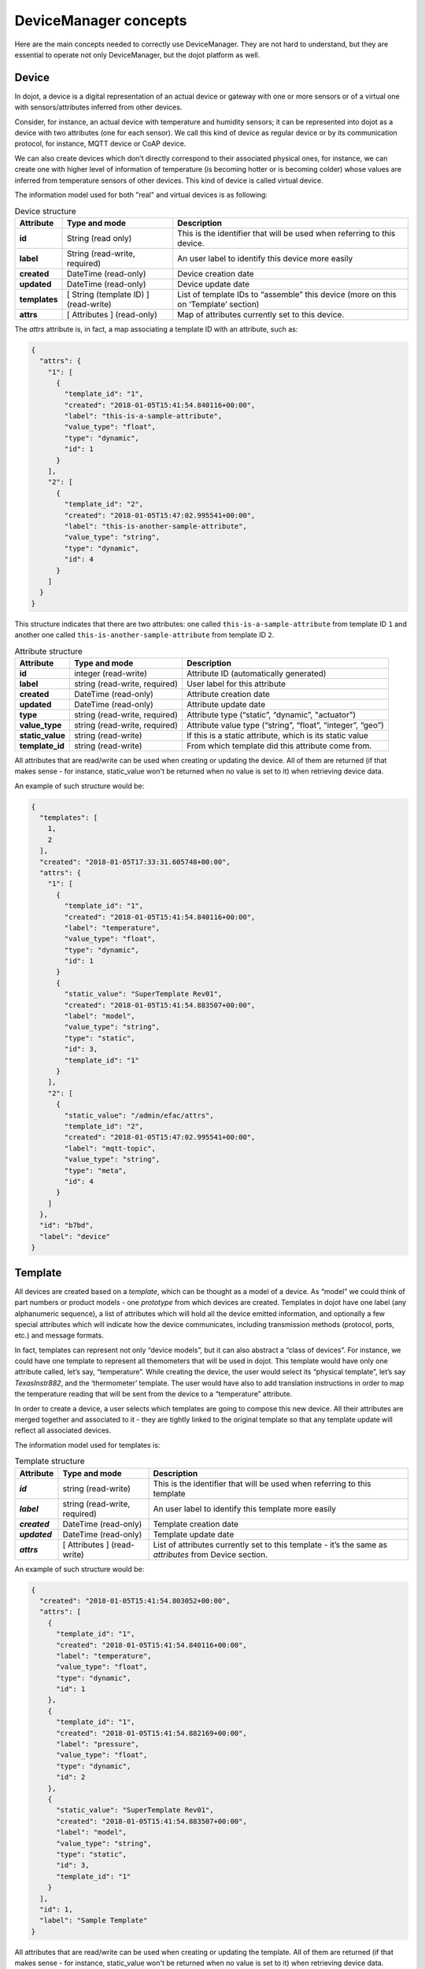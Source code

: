 DeviceManager concepts
======================

Here are the main concepts needed to correctly use DeviceManager. They are not
hard to understand, but they are essential to operate not only DeviceManager,
but the dojot platform as well.

Device
------

In dojot, a device is a digital representation of an actual device or gateway
with one or more sensors or of a virtual one with sensors/attributes inferred
from other devices.

Consider, for instance, an actual device with temperature and humidity sensors;
it can be represented into dojot as a device with two attributes (one for each
sensor). We call this kind of device as regular device or by its communication
protocol, for instance, MQTT device or CoAP device.

We can also create devices which don’t directly correspond to their associated
physical ones, for instance, we can create one with higher level of information
of temperature (is becoming hotter or is becoming colder) whose values are
inferred from temperature sensors of other devices. This kind of device is
called virtual device.

The information model used for both "real" and virtual devices is as
following:

.. list-table:: Device structure
   :header-rows: 1
   :stub-columns: 1

   * - Attribute
     - Type and mode
     - Description
   * - id
     - String (read only)
     - This is the identifier that will be used when referring to 
       this device.
   * - label
     - String (read-write, required)
     - An user label to identify this device more easily
   * - created
     - DateTime (read-only)
     - Device creation date
   * - updated
     - DateTime (read-only)
     - Device update date
   * - templates
     - [ String (template ID) ] (read-write)
     - List of template IDs to “assemble” this device (more on this on 
       ‘Template’ section)
   * - attrs
     - [ Attributes ] (read-only)
     - Map of attributes currently set to this device.

The *attrs* attribute is, in fact, a map associating a template ID with an
attribute, such as:

.. code-block:: json

    {
      "attrs": {
        "1": [
          {
            "template_id": "1",
            "created": "2018-01-05T15:41:54.840116+00:00",
            "label": "this-is-a-sample-attribute",
            "value_type": "float",
            "type": "dynamic",
            "id": 1
          }
        ],
        "2": [
          {
            "template_id": "2",
            "created": "2018-01-05T15:47:02.995541+00:00",
            "label": "this-is-another-sample-attribute",
            "value_type": "string",
            "type": "dynamic",
            "id": 4
          }
        ]
      }
    }

This structure indicates that there are two attributes: one called
``this-is-a-sample-attribute`` from template ID ``1`` and another one called
``this-is-another-sample-attribute`` from template ID ``2``.


.. list-table:: Attribute structure
   :header-rows: 1
   :stub-columns: 1

   * - Attribute
     - Type and mode
     - Description
   * - id
     - integer (read-write) 
     - Attribute ID (automatically generated)
   * - label
     - string (read-write, required) 
     - User label for this attribute
   * - created
     - DateTime (read-only) 
     - Attribute creation date
   * - updated
     - DateTime (read-only) 
     - Attribute update date
   * - type
     - string (read-write, required) 
     - Attribute type (“static”, “dynamic”, "actuator")
   * - value_type
     - string (read-write, required) 
     - Attribute value type (“string”, “float”, “integer”, “geo”)
   * - static_value
     - string (read-write) 
     - If this is a static attribute, which is its static value
   * - template_id
     - string (read-write) 
     - From which template did this attribute come from.

All attributes that are read/write can be used when creating or updating the device.
All of them are returned (if that makes sense - for instance, static_value won't
be returned when no value is set to it) when retrieving device data.

An example of such structure would be:

.. code-block:: json

  {
    "templates": [
      1,
      2
    ],
    "created": "2018-01-05T17:33:31.605748+00:00",
    "attrs": {
      "1": [
        {
          "template_id": "1",
          "created": "2018-01-05T15:41:54.840116+00:00",
          "label": "temperature",
          "value_type": "float",
          "type": "dynamic",
          "id": 1
        }
        {
          "static_value": "SuperTemplate Rev01",
          "created": "2018-01-05T15:41:54.883507+00:00",
          "label": "model",
          "value_type": "string",
          "type": "static",
          "id": 3,
          "template_id": "1"
        }
      ],
      "2": [
        {
          "static_value": "/admin/efac/attrs",
          "template_id": "2",
          "created": "2018-01-05T15:47:02.995541+00:00",
          "label": "mqtt-topic",
          "value_type": "string",
          "type": "meta",
          "id": 4
        }
      ]
    },
    "id": "b7bd",
    "label": "device"
  }

Template
--------

All devices are created based on a *template*, which can be thought as a
model of a device. As “model” we could think of part numbers or product
models - one *prototype* from which devices are created. Templates in
dojot have one label (any alphanumeric sequence), a list of attributes
which will hold all the device emitted information, and optionally a few
special attributes which will indicate how the device communicates,
including transmission methods (protocol, ports, etc.) and message
formats.

In fact, templates can represent not only “device models”, but it can
also abstract a “class of devices”. For instance, we could have one
template to represent all themometers that will be used in dojot. This
template would have only one attribute called, let’s say, “temperature”.
While creating the device, the user would select its “physical
template”, let’s say *TexasInstr882*, and the ‘thermometer’ template.
The user would have also to add translation instructions in order to map
the temperature reading that will be sent from the device to a
“temperature” attribute.

In order to create a device, a user selects which templates are going to
compose this new device. All their attributes are merged together and
associated to it - they are tightly linked to the original template so
that any template update will reflect all associated devices.

The information model used for templates is:

.. list-table:: Template structure
   :header-rows: 1
   :stub-columns: 1

   * - Attribute
     - Type and mode
     - Description
   * - *id*
     - string (read-write)
     - This is the identifier that will be used when referring to this template
   * - *label*
     - string (read-write, required)
     - An user label to identify this template more easily
   * - *created*
     - DateTime (read-only)
     - Template creation date
   * - *updated*
     - DateTime (read-only)
     - Template update date
   * - *attrs*
     - [ Attributes ] (read-write)
     - List of attributes currently set to this template - it’s the same as *attributes* from Device section.

An example of such structure would be:

.. code-block:: json

  {
    "created": "2018-01-05T15:41:54.803052+00:00",
    "attrs": [
      {
        "template_id": "1",
        "created": "2018-01-05T15:41:54.840116+00:00",
        "label": "temperature",
        "value_type": "float",
        "type": "dynamic",
        "id": 1
      },
      {
        "template_id": "1",
        "created": "2018-01-05T15:41:54.882169+00:00",
        "label": "pressure",
        "value_type": "float",
        "type": "dynamic",
        "id": 2
      },
      {
        "static_value": "SuperTemplate Rev01",
        "created": "2018-01-05T15:41:54.883507+00:00",
        "label": "model",
        "value_type": "string",
        "type": "static",
        "id": 3,
        "template_id": "1"
      }
    ],
    "id": 1,
    "label": "Sample Template"
  }


All attributes that are read/write can be used when creating or updating the template.
All of them are returned (if that makes sense - for instance, static_value won't
be returned when no value is set to it) when retrieving device data.